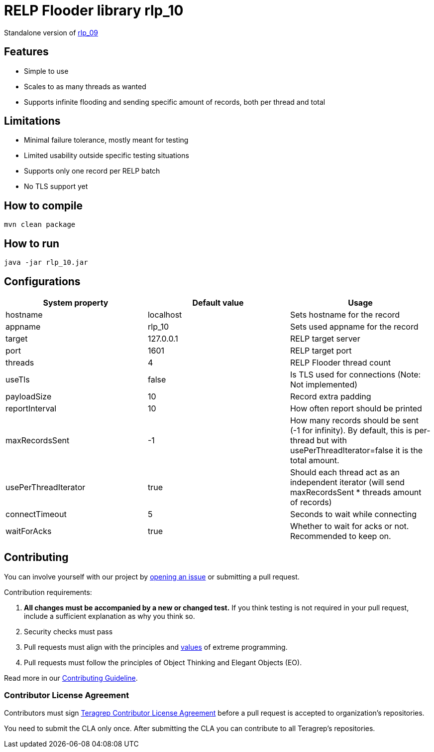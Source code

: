 = RELP Flooder library rlp_10

Standalone version of https://github.com/teragrep/rlp_09[rlp_09]

== Features

- Simple to use
- Scales to as many threads as wanted
- Supports infinite flooding and sending specific amount of records, both per thread and total

== Limitations

- Minimal failure tolerance, mostly meant for testing
- Limited usability outside specific testing situations
- Supports only one record per RELP batch
- No TLS support yet

== How to compile

`mvn clean package`

== How to run

`java -jar rlp_10.jar`

== Configurations

[cols="3"]
|===
|System property|Default value|Usage

|hostname|localhost|Sets hostname for the record
|appname|rlp_10|Sets used appname for the record
|target|127.0.0.1|RELP target server
|port|1601|RELP target port
|threads|4|RELP Flooder thread count
|useTls|false|Is TLS used for connections (Note: Not implemented)
|payloadSize|10|Record extra padding
|reportInterval|10|How often report should be printed
|maxRecordsSent|-1|How many records should be sent (-1 for infinity). By default, this is per-thread but with usePerThreadIterator=false it is the total amount.
|usePerThreadIterator|true|Should each thread act as an independent iterator (will send maxRecordsSent * threads amount of records)
|connectTimeout|5|Seconds to wait while connecting
|waitForAcks|true|Whether to wait for acks or not. Recommended to keep on.
|===

== Contributing

You can involve yourself with our project by https://github.com/teragrep/rlp_10/issues/new/choose[opening an issue] or submitting a pull request.

Contribution requirements:

. *All changes must be accompanied by a new or changed test.* If you think testing is not required in your pull request, include a sufficient explanation as why you think so.
. Security checks must pass
. Pull requests must align with the principles and http://www.extremeprogramming.org/values.html[values] of extreme programming.
. Pull requests must follow the principles of Object Thinking and Elegant Objects (EO).

Read more in our https://github.com/teragrep/teragrep/blob/main/contributing.adoc[Contributing Guideline].

=== Contributor License Agreement

Contributors must sign https://github.com/teragrep/teragrep/blob/main/cla.adoc[Teragrep Contributor License Agreement] before a pull request is accepted to organization's repositories.

You need to submit the CLA only once. After submitting the CLA you can contribute to all Teragrep's repositories.
